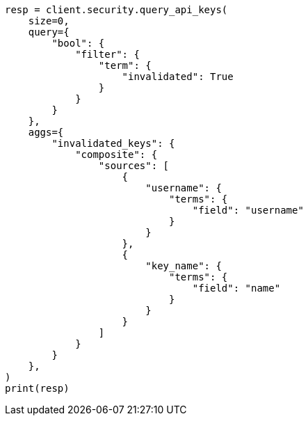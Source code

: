 // This file is autogenerated, DO NOT EDIT
// rest-api/security/query-api-key.asciidoc:724

[source, python]
----
resp = client.security.query_api_keys(
    size=0,
    query={
        "bool": {
            "filter": {
                "term": {
                    "invalidated": True
                }
            }
        }
    },
    aggs={
        "invalidated_keys": {
            "composite": {
                "sources": [
                    {
                        "username": {
                            "terms": {
                                "field": "username"
                            }
                        }
                    },
                    {
                        "key_name": {
                            "terms": {
                                "field": "name"
                            }
                        }
                    }
                ]
            }
        }
    },
)
print(resp)
----
